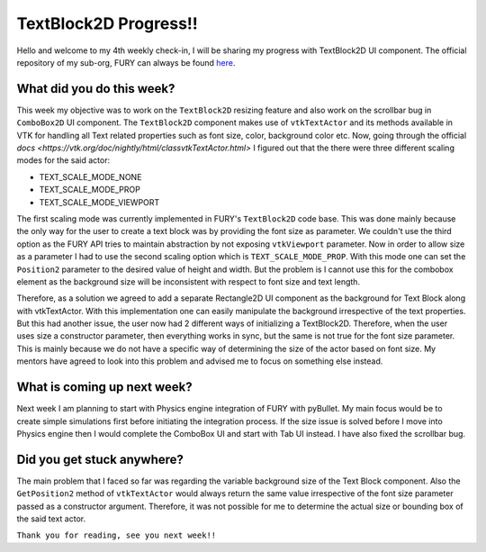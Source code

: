 TextBlock2D Progress!!
======================

.. post:: June 21 2020
   :author: Soham Biswas
   :tags: google
   :category: gsoc

Hello and welcome to my 4th weekly check-in, I will be sharing my progress with TextBlock2D UI component. The official repository of my sub-org, FURY can always be found `here <https://github.com/fury-gl/fury/>`_.

What did you do this week?
--------------------------
This week my objective was to work on the ``TextBlock2D`` resizing feature and also work on the scrollbar bug in ``ComboBox2D`` UI component. The ``TextBlock2D`` component makes use of ``vtkTextActor`` and its methods available in VTK for handling all Text related properties such as font size, color, background color etc. Now, going through the official `docs <https://vtk.org/doc/nightly/html/classvtkTextActor.html>` I figured out that the there were three different scaling modes for the said actor:

- TEXT_SCALE_MODE_NONE
- TEXT_SCALE_MODE_PROP
- TEXT_SCALE_MODE_VIEWPORT

The first scaling mode was currently implemented in FURY's ``TextBlock2D`` code base. This was done mainly because the only way for the user to create a text block was by providing the font size as parameter. We couldn't use the third option as the FURY API tries to maintain abstraction by not exposing ``vtkViewport`` parameter. Now in order to allow size as a parameter I had to use the second scaling option which is ``TEXT_SCALE_MODE_PROP``. With  this mode one can set the ``Position2`` parameter to the desired value of height and width. But the problem is I cannot use this for the combobox element as the background size will be inconsistent with respect to font size and text length.

.. image:: https://user-images.githubusercontent.com/29832615/85226809-12af6500-b3f7-11ea-8a75-7e86d40701d1.png

.. image:: https://user-images.githubusercontent.com/29832615/85226812-14792880-b3f7-11ea-8edd-1df25382a48f.png

Therefore, as a solution we agreed to add a separate Rectangle2D UI component as the background for Text Block along with vtkTextActor. With this implementation one can easily manipulate the background irrespective of the text properties. But this had another issue, the user now had 2 different ways of initializing a TextBlock2D. Therefore, when the user uses size a constructor parameter, then everything works in sync, but the same is not true for the font size parameter. This is mainly because we do not have a specific way of determining the size of the actor based on font size. My mentors have agreed to look into this problem and advised me to focus on something else instead.

What is coming up next week?
----------------------------
Next week I am planning to start with Physics engine integration of FURY with pyBullet. My main focus would be to create simple simulations first before initiating the integration process. If the size issue is solved before I move into Physics engine then I would complete the ComboBox UI and start with Tab UI instead. I have also fixed the scrollbar bug.

Did you get stuck anywhere?
---------------------------
The main problem that I faced so far was regarding the variable background size of the Text Block component. Also the ``GetPosition2`` method of ``vtkTextActor`` would always return the same value irrespective of the font size parameter passed as a constructor argument. Therefore, it was not possible for me to determine the actual size or bounding box of the said text actor.

``Thank you for reading, see you next week!!``
